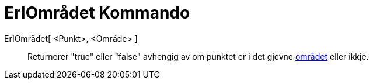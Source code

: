 = ErIOmrådet Kommando
:page-en: commands/IsInRegion
ifdef::env-github[:imagesdir: /nn/modules/ROOT/assets/images]

ErIOmrådet[ <Punkt>, <Område> ]::
  Returnerer "true" eller "false" avhengig av om punktet er i det gjevne xref:/Geometriske_objekt.adoc[området] eller
  ikkje.
